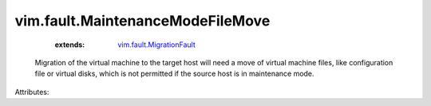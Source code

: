 .. _vim.fault.MigrationFault: ../../vim/fault/MigrationFault.rst


vim.fault.MaintenanceModeFileMove
=================================
    :extends:

        `vim.fault.MigrationFault`_

  Migration of the virtual machine to the target host will need a move of virtual machine files, like configuration file or virtual disks, which is not permitted if the source host is in maintenance mode.

Attributes:




